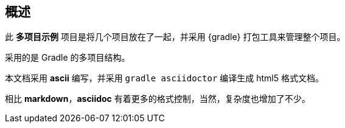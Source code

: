 [#section-desc]
## 概述

此 *多项目示例* 项目是将几个项目放在了一起，并采用 {gradle} 打包工具来管理整个项目。

采用的是 Gradle 的多项目结构。

本文档采用 *ascii* 编写，并采用 `gradle asciidoctor` 编译生成 html5 格式文档。

相比 *markdown*，*asciidoc* 有着更多的格式控制，当然，复杂度也增加了不少。
